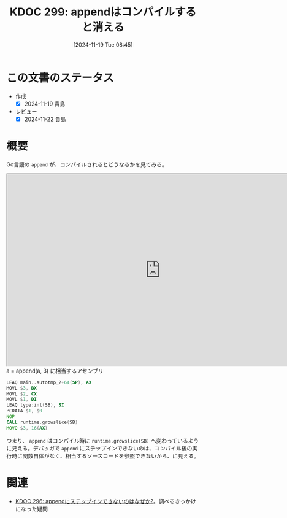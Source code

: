 :properties:
:ID: 20241119T084548
:mtime:    20241122222756
:ctime:    20241119084551
:end:
#+title:      KDOC 299: appendはコンパイルすると消える
#+date:       [2024-11-19 Tue 08:45]
#+filetags:   :permanent:
#+identifier: 20241119T084548

* この文書のステータス
- 作成
  - [X] 2024-11-19 貴島
- レビュー
  - [X] 2024-11-22 貴島

* 概要

Go言語の ~append~ が、コンパイルされるとどうなるかを見てみる。

#+begin_export html
<iframe width="800px" height="500px" src="https://godbolt.org/e#g:!((g:!((g:!((h:codeEditor,i:(filename:'1',fontScale:14,fontUsePx:'0',j:1,lang:go,selection:(endColumn:18,endLineNumber:7,positionColumn:18,positionLineNumber:7,selectionStartColumn:18,selectionStartLineNumber:7,startColumn:18,startLineNumber:7),source:'//+Type+your+code+here,+or+load+an+example.%0A//+Your+function+name+should+start+with+a+capital+letter.%0Apackage+main%0A%0Afunc+main()+%7B%0A%09a+:%3D+%5B%5Dint%7B1,+2%7D%0A%09a+%3D+append(a,+3)%0A%7D%0A'),l:'5',n:'0',o:'Go+source+%231',t:'0')),k:50,l:'4',n:'0',o:'',s:0,t:'0'),(g:!((h:compiler,i:(compiler:gl1232,filters:(b:'0',binary:'1',binaryObject:'1',commentOnly:'0',debugCalls:'1',demangle:'0',directives:'0',execute:'1',intel:'1',libraryCode:'0',trim:'0',verboseDemangling:'0'),flagsViewOpen:'1',fontScale:14,fontUsePx:'0',j:1,lang:go,libs:!(),options:'',overrides:!(),selection:(endColumn:1,endLineNumber:1,positionColumn:1,positionLineNumber:1,selectionStartColumn:1,selectionStartLineNumber:1,startColumn:1,startLineNumber:1),source:1),l:'5',n:'0',o:'+x86-64+gc+1.23.2+(Editor+%231)',t:'0')),k:50,l:'4',n:'0',o:'',s:0,t:'0')),l:'2',n:'0',o:'',t:'0')),version:4"></iframe>
#+end_export

#+caption: a = append(a, 3) に相当するアセンブリ
#+begin_src asm
          LEAQ main..autotmp_2+64(SP), AX
          MOVL $3, BX
          MOVL $2, CX
          MOVL $1, DI
          LEAQ type:int(SB), SI
          PCDATA $1, $0
          NOP
          CALL runtime.growslice(SB)
          MOVQ $3, 16(AX)
#+end_src

つまり、 ~append~ はコンパイル時に ~runtime.growslice(SB)~ へ変わっているように見える。デバッガで ~append~ にステップインできないのは、コンパイル後の実行時に関数自体がなく、相当するソースコードを参照できないから、に見える。

* 関連
- [[id:20241119T004907][KDOC 296: appendにステップインできないのはなぜか?]]。調べるきっかけになった疑問

